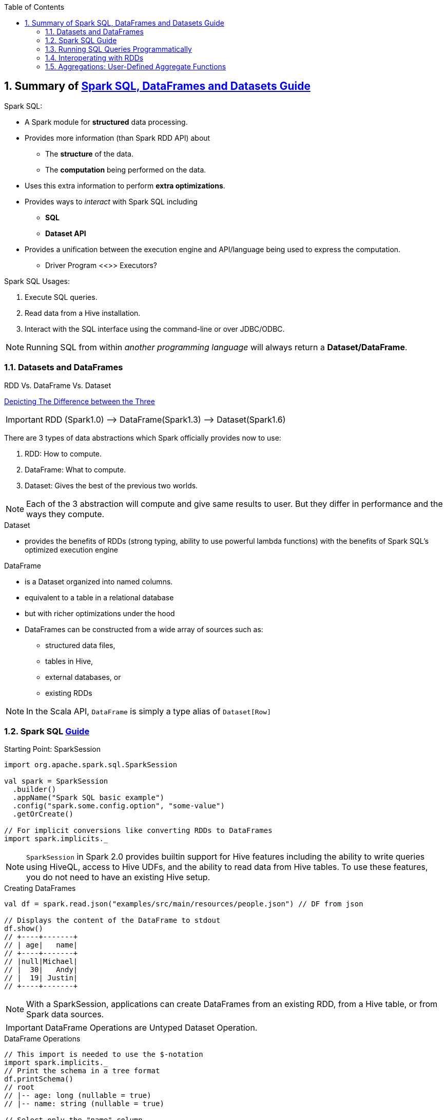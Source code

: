 :toc:
:toclevels: 3
:sectnums: 3
:sectnumlevels: 3
:icons: font
:source-highlighter: rouge
== Summary of https://spark.apache.org/docs/latest/sql-programming-guide.html[Spark SQL, DataFrames and Datasets Guide]



.Spark SQL:
* A Spark module for *structured* data processing.
* Provides more information (than Spark RDD API) about
 ** The *structure* of the data.
 ** The *computation* being performed on the data.
* Uses this extra information to perform *extra optimizations*.
* Provides ways to _interact_ with Spark SQL including
 ** *SQL*
 ** *Dataset API*
* Provides a unification between the execution engine and API/language being used to express the computation.
** Driver Program <<>> Executors?

.Spark SQL Usages:
. Execute SQL queries.
. Read data from a Hive installation.
. Interact with the SQL interface using the command-line or over JDBC/ODBC.

NOTE: Running SQL from within _another programming language_ will always return a *Dataset/DataFrame*.


=== Datasets and DataFrames

.RDD Vs. DataFrame Vs. Dataset
****
https://www.linkedin.com/pulse/apache-spark-rdd-vs-dataframe-dataset-chandan-prakash/[Depicting The Difference between the Three]

IMPORTANT: RDD (Spark1.0) —> DataFrame(Spark1.3) —> Dataset(Spark1.6)

There are 3 types of data abstractions which Spark officially provides now to use:

. RDD: How to compute.
. DataFrame: What to compute.
. Dataset: Gives the best of the previous two worlds.

NOTE: Each of the 3 abstraction will compute and give same results to user. But they differ in performance and the ways they compute.
****

.Dataset
* provides the benefits of RDDs (strong typing, ability to use powerful lambda functions) with the benefits of Spark SQL’s optimized execution engine

.DataFrame
* is a Dataset organized into named columns.
* equivalent to a table in a relational database
* but with richer optimizations under the hood
* DataFrames can be constructed from a wide array of sources such as:
** structured data files,
** tables in Hive,
** external databases, or
** existing RDDs

NOTE: In the Scala API, `DataFrame` is simply a type alias of `Dataset[Row]`


=== Spark SQL https://spark.apache.org/docs/latest/sql-getting-started.html[Guide]

.Starting Point: SparkSession
[source,scala]
----
import org.apache.spark.sql.SparkSession

val spark = SparkSession
  .builder()
  .appName("Spark SQL basic example")
  .config("spark.some.config.option", "some-value")
  .getOrCreate()

// For implicit conversions like converting RDDs to DataFrames
import spark.implicits._
----

NOTE: `SparkSession` in Spark 2.0 provides builtin support for Hive features including the ability to write queries using HiveQL, access to Hive UDFs, and the ability to read data from Hive tables. To use these features, you do not need to have an existing Hive setup.

.Creating DataFrames
----
val df = spark.read.json("examples/src/main/resources/people.json") // DF from json

// Displays the content of the DataFrame to stdout
df.show()
// +----+-------+
// | age|   name|
// +----+-------+
// |null|Michael|
// |  30|   Andy|
// |  19| Justin|
// +----+-------+
----

NOTE: With a SparkSession, applications can create DataFrames from an existing RDD, from a Hive table, or from Spark data sources.


IMPORTANT: DataFrame Operations are Untyped Dataset Operation.

.DataFrame Operations
----
// This import is needed to use the $-notation
import spark.implicits._
// Print the schema in a tree format
df.printSchema()
// root
// |-- age: long (nullable = true)
// |-- name: string (nullable = true)

// Select only the "name" column
df.select("name").show()
// +-------+
// |   name|
// +-------+
// |Michael|
// |   Andy|
// | Justin|
// +-------+

// Select everybody, but increment the age by 1
df.select($"name", $"age" + 1).show()
// +-------+---------+
// |   name|(age + 1)|
// +-------+---------+
// |Michael|     null|
// |   Andy|       31|
// | Justin|       20|
// +-------+---------+

// Select people older than 21
df.filter($"age" > 21).show()
// +---+----+
// |age|name|
// +---+----+
// | 30|Andy|
// +---+----+

// Count people by age
df.groupBy("age").count().show()
// +----+-----+
// | age|count|
// +----+-----+
// |  19|    1|
// |null|    1|
// |  30|    1|
// +----+-----+
----

.Creating Datasets (from Existing Collections)
----
case class Person(name: String, age: Long)

// Encoders are created for case classes
val caseClassDS = Seq(Person("Andy", 32)).toDS()
caseClassDS.show()
// +----+---+
// |name|age|
// +----+---+
// |Andy| 32|
// +----+---+
----

.Creating Datasets (from Existing Collections)
----
// Encoders for most common types are automatically provided by importing spark.implicits._
val primitiveDS = Seq(1, 2, 3).toDS()
primitiveDS.map(_ + 1).collect() // Returns: Array(2, 3, 4)
----

.DataFrames can be converted to a Dataset
----
// DataFrames can be converted to a Dataset by providing a class. Mapping will be done by name
val path = "examples/src/main/resources/people.json"
val peopleDS = spark.read.json(path).as[Person]
peopleDS.show()
// +----+-------+
// | age|   name|
// +----+-------+
// |null|Michael|
// |  30|   Andy|
// |  19| Justin|
// +----+-------+
----

Datasets are similar to RDDs, however, instead of using Java serialization or Kryo they use a specialized Encoder to serialize the objects for processing or transmitting over the network. While both encoders and standard serialization are responsible for turning an object into bytes, encoders are code generated dynamically and use a format that allows Spark to perform many operations like filtering, sorting and hashing without deserializing the bytes back into an object.



=== Running SQL Queries Programmatically

The sql function on a SparkSession enables applications to run SQL queries programmatically and returns the result as a DataFrame.

.Register the DataFrame as a SQL temporary view
 df.createOrReplaceTempView("people")

.Constructing a SQL Query
----
val sqlDF = spark.sql("SELECT * FROM people")
sqlDF.show()
// +----+-------+
// | age|   name|
// +----+-------+
// |null|Michael|
// |  30|   Andy|
// |  19| Justin|
// +----+-------+
----

=== Interoperating with RDDs

Spark SQL supports two different methods for converting existing RDDs into Datasets:


.*The First Method (Using Reflection):*
which infers the schema of an RDD that contains specific types of objects. This reflection-based approach leads to more concise code and works well when you already know the schema while writing your Spark application.

NOTE: The names of the arguments to the case class are read using reflection and become the names of the columns.

.Constructing Dataset via Reflection (simply by calling `toDF`)
----
// For implicit conversions from RDDs to DataFrames
import spark.implicits._

// Create an RDD of Person objects from a text file, convert it to a Dataframe
val peopleDF = spark.sparkContext
  .textFile("examples/src/main/resources/people.txt")
  .map(_.split(","))
  .map(attributes => Person(attributes(0), attributes(1).trim.toInt))
  .toDF()
// Register the DataFrame as a temporary view
peopleDF.createOrReplaceTempView("people")

// SQL statements can be run by using the sql methods provided by Spark
val teenagersDF = spark.sql("SELECT name, age FROM people WHERE age BETWEEN 13 AND 19")

// The columns of a row in the result can be accessed by field index
teenagersDF.map(teenager => "Name: " + teenager(0)).show()
// +------------+
// |       value|
// +------------+
// |Name: Justin|
// +------------+

// or by field name
teenagersDF.map(teenager => "Name: " + teenager.getAs[String]("name")).show()
// +------------+
// |       value|
// +------------+
// |Name: Justin|
// +------------+

// No pre-defined encoders for Dataset[Map[K,V]], define explicitly
implicit val mapEncoder = org.apache.spark.sql.Encoders.kryo[Map[String, Any]]
// Primitive types and case classes can be also defined as
// implicit val stringIntMapEncoder: Encoder[Map[String, Any]] = ExpressionEncoder()

// row.getValuesMap[T] retrieves multiple columns at once into a Map[String, T]
teenagersDF.map(teenager => teenager.getValuesMap[Any](List("name", "age"))).collect()
// Array(Map("name" -> "Justin", "age" -> 19))

----




.*The Second Method (Using Programmatic Interface):*
which allows to construct a schema and then apply it to an existing RDD. While this method is more verbose, it allows you to construct Datasets when the columns and their types are not known until runtime.

DataFrame can be created programmatically with three steps.

. Create an RDD of Rows from the original RDD;
. Create the schema represented by a StructType matching the structure of Rows in the RDD created in Step 1.
. Apply the schema to the RDD of Rows via createDataFrame method provided by SparkSession.

NOTE: Remember the `StructType`, `StructField`, `StructString`, etc from: +
`org.apache.spark.sql.types._`

.Constructing Dataset Programmatically
----
import org.apache.spark.sql.types._

// Create an RDD
val peopleRDD = spark.sparkContext.textFile("examples/src/main/resources/people.txt")

// The schema is encoded in a string
val schemaString = "name age"

// Generate the schema based on the string of schema
val fields = schemaString.split(" ")
  .map(fieldName => StructField(fieldName, StringType, nullable = true))
val schema = StructType(fields)

// Convert records of the RDD (people) to Rows
val rowRDD = peopleRDD
  .map(_.split(","))
  .map(attributes => Row(attributes(0), attributes(1).trim))

// Apply the schema to the RDD
val peopleDF = spark.createDataFrame(rowRDD, schema)

// Creates a temporary view using the DataFrame
peopleDF.createOrReplaceTempView("people")

// SQL can be run over a temporary view created using DataFrames
val results = spark.sql("SELECT name FROM people")

// The results of SQL queries are DataFrames and support all the normal RDD operations
// The columns of a row in the result can be accessed by field index or by field name
results.map(attributes => "Name: " + attributes(0)).show()
// +-------------+
// |        value|
// +-------------+
// |Name: Michael|
// |   Name: Andy|
// | Name: Justin|
// +-------------+
----

IMPORTANT: Likewise you can extract columns/fields as follows:

.Extracting Columns/Fields
----
val fields: Seq[String] = df.schema.fields.collect{
    case StructField(fieldName, IntegerType, _, _) => fieldName //extract the Column name if it's an integer type
}
----


=== Aggregations: User-Defined Aggregate Functions

While the built-in DataFrames functions provide common aggregations such as count(), countDistinct(), avg(), max(), min(), etc. users are not limited to the predefined aggregate functions and can create their own as follows:

.Untyped Aggregate Functions (https://spark.apache.org/docs/latest/sql-getting-started.html#untyped-user-defined-aggregate-functions[Full Example])
Users have to extend the `UserDefinedAggregateFunction` abstract class to implement a custom untyped aggregate function:
[source,scala]
----
import org.apache.spark.sql.{Row, SparkSession}
import org.apache.spark.sql.expressions.MutableAggregationBuffer
import org.apache.spark.sql.expressions.UserDefinedAggregateFunction
import org.apache.spark.sql.types._

object MyAverage extends UserDefinedAggregateFunction {
  override def inputSchema: StructType = ???

  override def bufferSchema: StructType = ???

  override def dataType: DataType = ???

  override def deterministic: Boolean = ???

  override def initialize(buffer: MutableAggregationBuffer): Unit = ???

  override def update(buffer: MutableAggregationBuffer, input: Row): Unit = ???

  override def merge(buffer1: MutableAggregationBuffer, buffer2: Row): Unit = ???

  override def evaluate(buffer: Row): Any = ???
}
----

.Type-Safe Aggregate Functions (https://spark.apache.org/docs/latest/sql-getting-started.html#type-safe-user-defined-aggregate-functions[Full Example])
User-defined aggregations for strongly typed Datasets revolve around the Aggregator abstract class:
[source,scala]
----
import org.apache.spark.sql.{Encoder, Encoders, SparkSession}
import org.apache.spark.sql.expressions.Aggregator

case class Employee(name: String, salary: Long)
case class Average(var sum: Long, var count: Long)

object MyAverage extends Aggregator[Employee, Average, Double] {
  override def zero: Average = ???

  override def reduce(b: Average, a: Employee): Average = ???

  override def merge(b1: Average, b2: Average): Average = ???

  override def finish(reduction: Average): Double = ???

  override def bufferEncoder: Encoder[Average] = ???

  override def outputEncoder: Encoder[Double] = ???
}
----